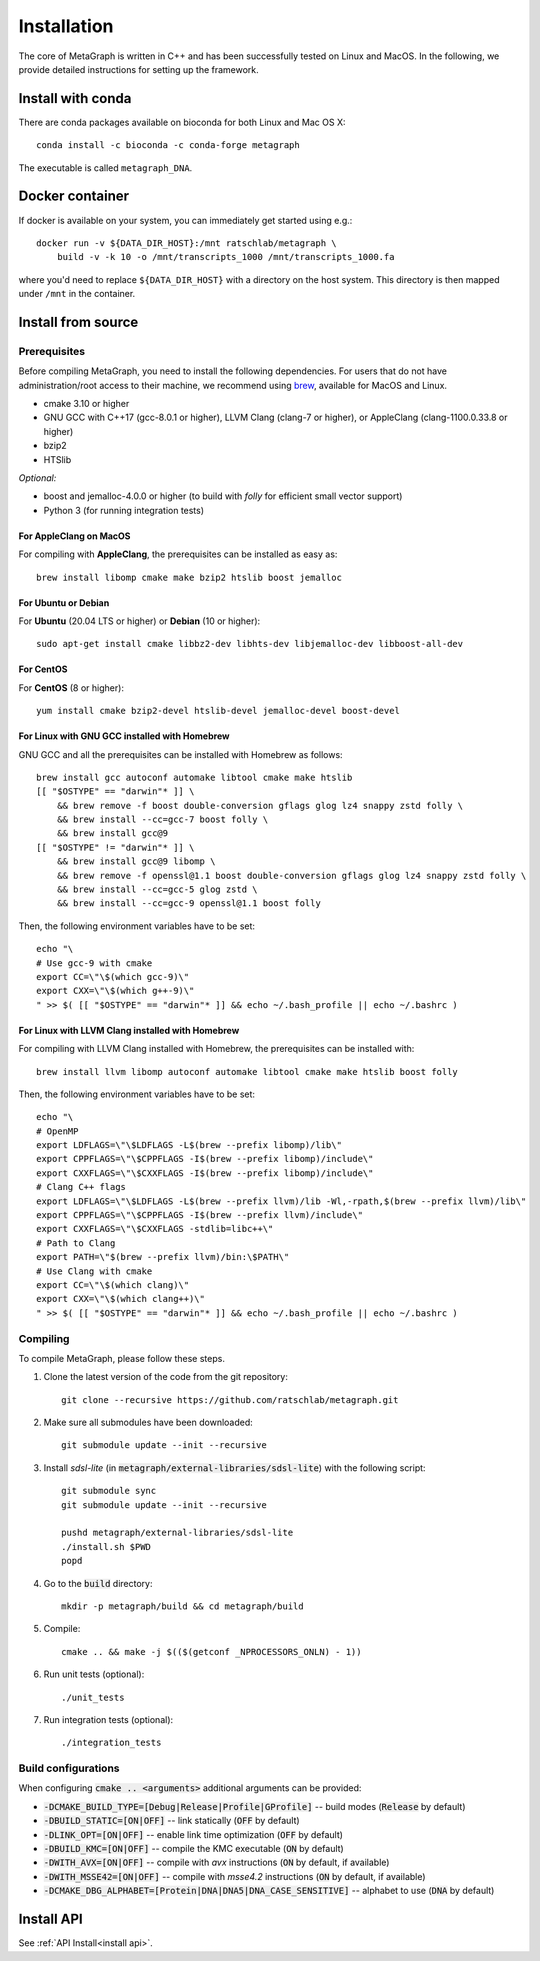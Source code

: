 .. _installation:

Installation
============

The core of MetaGraph is written in C++ and has been successfully tested on Linux and MacOS. In the
following, we provide detailed instructions for setting up the framework.

Install with conda
------------------

There are conda packages available on bioconda for both Linux and Mac OS X::

    conda install -c bioconda -c conda-forge metagraph

The executable is called ``metagraph_DNA``.

Docker container
----------------

If docker is available on your system, you can immediately get started using
e.g.::

    docker run -v ${DATA_DIR_HOST}:/mnt ratschlab/metagraph \
        build -v -k 10 -o /mnt/transcripts_1000 /mnt/transcripts_1000.fa


where you'd need to replace ``${DATA_DIR_HOST}`` with a directory on the host system.
This directory is then mapped under ``/mnt`` in the container.


Install from source
-------------------

Prerequisites
^^^^^^^^^^^^^
Before compiling MetaGraph, you need to install the following dependencies. For users that do not
have administration/root access to their machine, we recommend using `brew
<https://brew.sh/>`_, available for MacOS and Linux. 

- cmake 3.10 or higher
- GNU GCC with C++17 (gcc-8.0.1 or higher), LLVM Clang (clang-7 or higher), or AppleClang (clang-1100.0.33.8 or higher)
- bzip2
- HTSlib

*Optional:*

- boost and jemalloc-4.0.0 or higher (to build with *folly* for efficient small vector support)
- Python 3 (for running integration tests)


For AppleClang on MacOS
"""""""""""""""""""""""
For compiling with **AppleClang**, the prerequisites can be installed as easy as::

    brew install libomp cmake make bzip2 htslib boost jemalloc


For Ubuntu or Debian
""""""""""""""""""""
For **Ubuntu** (20.04 LTS or higher) or **Debian** (10 or higher)::

    sudo apt-get install cmake libbz2-dev libhts-dev libjemalloc-dev libboost-all-dev


For CentOS
""""""""""
For **CentOS** (8 or higher)::

    yum install cmake bzip2-devel htslib-devel jemalloc-devel boost-devel


For Linux with GNU GCC installed with Homebrew
""""""""""""""""""""""""""""""""""""""""""""""
GNU GCC and all the prerequisites can be installed with Homebrew as follows::

    brew install gcc autoconf automake libtool cmake make htslib
    [[ "$OSTYPE" == "darwin"* ]] \
        && brew remove -f boost double-conversion gflags glog lz4 snappy zstd folly \
        && brew install --cc=gcc-7 boost folly \
        && brew install gcc@9
    [[ "$OSTYPE" != "darwin"* ]] \
        && brew install gcc@9 libomp \
        && brew remove -f openssl@1.1 boost double-conversion gflags glog lz4 snappy zstd folly \
        && brew install --cc=gcc-5 glog zstd \
        && brew install --cc=gcc-9 openssl@1.1 boost folly

Then, the following environment variables have to be set::

    echo "\
    # Use gcc-9 with cmake
    export CC=\"\$(which gcc-9)\"
    export CXX=\"\$(which g++-9)\"
    " >> $( [[ "$OSTYPE" == "darwin"* ]] && echo ~/.bash_profile || echo ~/.bashrc )

For Linux with LLVM Clang installed with Homebrew
"""""""""""""""""""""""""""""""""""""""""""""""""
For compiling with LLVM Clang installed with Homebrew, the prerequisites can be installed with::

    brew install llvm libomp autoconf automake libtool cmake make htslib boost folly

Then, the following environment variables have to be set::

    echo "\
    # OpenMP
    export LDFLAGS=\"\$LDFLAGS -L$(brew --prefix libomp)/lib\"
    export CPPFLAGS=\"\$CPPFLAGS -I$(brew --prefix libomp)/include\"
    export CXXFLAGS=\"\$CXXFLAGS -I$(brew --prefix libomp)/include\"
    # Clang C++ flags
    export LDFLAGS=\"\$LDFLAGS -L$(brew --prefix llvm)/lib -Wl,-rpath,$(brew --prefix llvm)/lib\"
    export CPPFLAGS=\"\$CPPFLAGS -I$(brew --prefix llvm)/include\"
    export CXXFLAGS=\"\$CXXFLAGS -stdlib=libc++\"
    # Path to Clang
    export PATH=\"$(brew --prefix llvm)/bin:\$PATH\"
    # Use Clang with cmake
    export CC=\"\$(which clang)\"
    export CXX=\"\$(which clang++)\"
    " >> $( [[ "$OSTYPE" == "darwin"* ]] && echo ~/.bash_profile || echo ~/.bashrc )

Compiling
^^^^^^^^^
To compile MetaGraph, please follow these steps.

1. Clone the latest version of the code from the git repository::

    git clone --recursive https://github.com/ratschlab/metagraph.git

2. Make sure all submodules have been downloaded::

    git submodule update --init --recursive

3. Install *sdsl-lite* (in :code:`metagraph/external-libraries/sdsl-lite`) with the following script::

    git submodule sync
    git submodule update --init --recursive

    pushd metagraph/external-libraries/sdsl-lite
    ./install.sh $PWD
    popd

4. Go to the :code:`build` directory::

    mkdir -p metagraph/build && cd metagraph/build

5. Compile::

    cmake .. && make -j $(($(getconf _NPROCESSORS_ONLN) - 1))

6. Run unit tests (optional)::

    ./unit_tests

7. Run integration tests (optional)::

    ./integration_tests

Build configurations
^^^^^^^^^^^^^^^^^^^^

When configuring :code:`cmake .. <arguments>` additional arguments can be provided:

- :code:`-DCMAKE_BUILD_TYPE=[Debug|Release|Profile|GProfile]` -- build modes (:code:`Release` by default)
- :code:`-DBUILD_STATIC=[ON|OFF]` -- link statically (:code:`OFF` by default)
- :code:`-DLINK_OPT=[ON|OFF]` -- enable link time optimization (:code:`OFF` by default)
- :code:`-DBUILD_KMC=[ON|OFF]` -- compile the KMC executable (:code:`ON` by default)
- :code:`-DWITH_AVX=[ON|OFF]` -- compile with *avx* instructions (:code:`ON` by default, if available)
- :code:`-DWITH_MSSE42=[ON|OFF]` -- compile with *msse4.2* instructions (:code:`ON` by default, if available)
- :code:`-DCMAKE_DBG_ALPHABET=[Protein|DNA|DNA5|DNA_CASE_SENSITIVE]` -- alphabet to use (:code:`DNA` by default)


Install API
----------------------------
See :ref:`API Install<install api>`.
